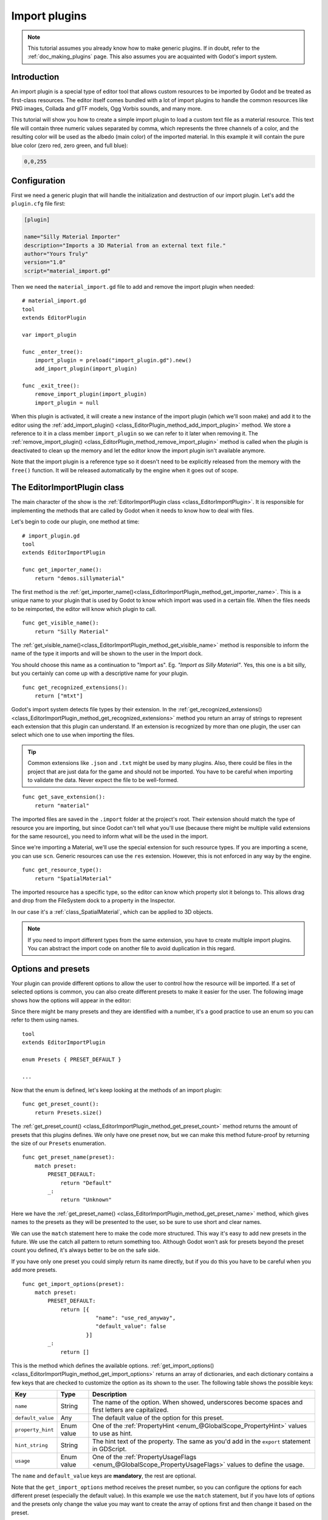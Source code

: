.. _doc_import_plugins:

Import plugins
==============

.. note:: This tutorial assumes you already know how to make generic plugins. If
          in doubt, refer to the :ref:`doc_making_plugins` page. This also
          assumes you are acquainted with Godot's import system.

Introduction
------------

An import plugin is a special type of editor tool that allows custom resources
to be imported by Godot and be treated as first-class resources. The editor
itself comes bundled with a lot of import plugins to handle the common resources
like PNG images, Collada and glTF models, Ogg Vorbis sounds, and many more.

This tutorial will show you how to create a simple import plugin to load a
custom text file as a material resource. This text file will contain three
numeric values separated by comma, which represents the three channels of a
color, and the resulting color will be used as the albedo (main color) of the
imported material. In this example it will contain the pure blue color
(zero red, zero green, and full blue):

.. code-block:: none

    0,0,255

Configuration
-------------

First we need a generic plugin that will handle the initialization and
destruction of our import plugin. Let's add the ``plugin.cfg`` file first:

.. code-block:: ini

    [plugin]

    name="Silly Material Importer"
    description="Imports a 3D Material from an external text file."
    author="Yours Truly"
    version="1.0"
    script="material_import.gd"

Then we need the ``material_import.gd`` file to add and remove the import plugin
when needed:

::

    # material_import.gd
    tool
    extends EditorPlugin

    var import_plugin

    func _enter_tree():
        import_plugin = preload("import_plugin.gd").new()
        add_import_plugin(import_plugin)

    func _exit_tree():
        remove_import_plugin(import_plugin)
        import_plugin = null

When this plugin is activated, it will create a new instance of the import
plugin (which we'll soon make) and add it to the editor using the
:ref:`add_import_plugin() <class_EditorPlugin_method_add_import_plugin>` method. We store
a reference to it in a class member ``import_plugin`` so we can refer to it
later when removing it. The
:ref:`remove_import_plugin() <class_EditorPlugin_method_remove_import_plugin>` method is
called when the plugin is deactivated to clean up the memory and let the editor
know the import plugin isn't available anymore.

Note that the import plugin is a reference type  so it doesn't need to be
explicitly released from the memory with the ``free()`` function. It will be
released automatically by the engine when it goes out of scope.

The EditorImportPlugin class
----------------------------

The main character of the show is the
:ref:`EditorImportPlugin class <class_EditorImportPlugin>`. It is responsible for
implementing the methods that are called by Godot when it needs to know how to deal
with files.

Let's begin to code our plugin, one method at time:

::

    # import_plugin.gd
    tool
    extends EditorImportPlugin

    func get_importer_name():
        return "demos.sillymaterial"

The first method is the
:ref:`get_importer_name()<class_EditorImportPlugin_method_get_importer_name>`. This is a
unique name to your plugin that is used by Godot to know which import was used
in a certain file. When the files needs to be reimported, the editor will know
which plugin to call.

::

    func get_visible_name():
        return "Silly Material"

The :ref:`get_visible_name()<class_EditorImportPlugin_method_get_visible_name>` method is
responsible to inform the name of the type it imports and will be shown to the
user in the Import dock.

You should choose this name as a continuation to "Import as". Eg. *"Import as
Silly Material"*. Yes, this one is a bit silly, but you certainly can come up
with a descriptive name for your plugin.

::

    func get_recognized_extensions():
        return ["mtxt"]

Godot's import system detects file types by their extension. In the
:ref:`get_recognized_extensions()<class_EditorImportPlugin_method_get_recognized_extensions>`
method you return an array of strings to represent each extension that this
plugin can understand. If an extension is recognized by more than one plugin,
the user can select which one to use when importing the files.

.. tip:: Common extensions like ``.json`` and ``.txt`` might be used by many
         plugins. Also, there could be files in the project that are just data
         for the game and should not be imported. You have to be careful when
         importing to validate the data. Never expect the file to be well-formed.

::

    func get_save_extension():
        return "material"

The imported files are saved in the ``.import`` folder at the project's root.
Their extension should match the type of resource you are importing, but since
Godot can't tell what you'll use (because there might be multiple valid
extensions for the same resource), you need to inform what will be the used in
the import.

Since we're importing a Material, we'll use the special extension for such
resource types. If you are importing a scene, you can use ``scn``. Generic
resources can use the ``res`` extension. However, this is not enforced in any
way by the engine.

::

    func get_resource_type():
        return "SpatialMaterial"

The imported resource has a specific type, so the editor can know which property
slot it belongs to. This allows drag and drop from the FileSystem dock to a
property in the Inspector.

In our case it's a :ref:`class_SpatialMaterial`, which can be applied to 3D
objects.

.. note:: If you need to import different types from the same extension, you
          have to create multiple import plugins. You can abstract the import
          code on another file to avoid duplication in this regard.

Options and presets
-------------------

Your plugin can provide different options to allow the user to control how the
resource will be imported. If a set of selected options is common, you can also
create different presets to make it easier for the user. The following image
shows how the options will appear in the editor:

.. image:: img/import_plugin_options.png

Since there might be many presets and they are identified with a number, it's a
good practice to use an enum so you can refer to them using names.

::

    tool
    extends EditorImportPlugin

    enum Presets { PRESET_DEFAULT }

    ...

Now that the enum is defined, let's keep looking at the methods of an import
plugin:

::

    func get_preset_count():
        return Presets.size()

The :ref:`get_preset_count() <class_EditorImportPlugin_method_get_preset_count>` method
returns the amount of presets that this plugins defines. We only have one preset
now, but we can make this method future-proof by returning the size of our
``Presets`` enumeration.

::

    func get_preset_name(preset):
        match preset:
            PRESET_DEFAULT:
                return "Default"
            _:
                return "Unknown"


Here we have the
:ref:`get_preset_name() <class_EditorImportPlugin_method_get_preset_name>` method, which
gives names to the presets as they will be presented to the user, so be sure to
use short and clear names.

We can use the ``match`` statement here to make the code more structured. This
way it's easy to add new presets in the future. We use the catch all pattern to
return something too. Although Godot won't ask for presets beyond the preset
count you defined, it's always better to be on the safe side.

If you have only one preset you could simply return its name directly, but if
you do this you have to be careful when you add more presets.

::

    func get_import_options(preset):
        match preset:
            PRESET_DEFAULT:
                return [{
                           "name": "use_red_anyway",
                           "default_value": false
                        }]
            _:
                return []

This is the method which defines the available options.
:ref:`get_import_options() <class_EditorImportPlugin_method_get_import_options>` returns
an array of dictionaries, and each dictionary contains a few keys that are
checked to customize the option as its shown to the user. The following table
shows the possible keys:

+-------------------+------------+----------------------------------------------------------------------------------------------------------+
| Key               | Type       | Description                                                                                              |
+===================+============+==========================================================================================================+
| ``name``          | String     | The name of the option. When showed, underscores become spaces and first letters are capitalized.        |
+-------------------+------------+----------------------------------------------------------------------------------------------------------+
| ``default_value`` | Any        | The default value of the option for this preset.                                                         |
+-------------------+------------+----------------------------------------------------------------------------------------------------------+
| ``property_hint`` | Enum value | One of the :ref:`PropertyHint <enum_@GlobalScope_PropertyHint>` values to use as hint.                   |
+-------------------+------------+----------------------------------------------------------------------------------------------------------+
| ``hint_string``   | String     | The hint text of the property. The same as you'd add in the ``export`` statement in GDScript.            |
+-------------------+------------+----------------------------------------------------------------------------------------------------------+
| ``usage``         | Enum value | One of the :ref:`PropertyUsageFlags <enum_@GlobalScope_PropertyUsageFlags>` values to define the usage.  |
+-------------------+------------+----------------------------------------------------------------------------------------------------------+

The ``name`` and ``default_value`` keys are **mandatory**, the rest are optional.

Note that the ``get_import_options`` method receives the preset number, so you
can configure the options for each different preset (especially the default
value). In this example we use the ``match`` statement, but if you have lots of
options and the presets only change the value you may want to create the array
of options first and then change it based on the preset.

.. warning:: The ``get_import_options`` method is called even if you don't
             define presets (by making ``get_preset_count`` return zero). You
             have to return an array even it's empty, otherwise you can get
             errors.

::

    func get_option_visibility(option, options):
        return true

For the
:ref:`get_option_visibility() <class_EditorImportPlugin_method_get_option_visibility>`
method, we simply return ``true`` because all of our options (i.e. the single
one we defined) are visible all the time.

If you need to make certain option visible only if another is set with a certain
value, you can add the logic in this method.

The ``import`` method
---------------------

The heavy part of the process, responsible for the converting the files into
resources, is covered by the :ref:`import() <class_EditorImportPlugin_method_import>`
method. Our sample code is a bit long, so let's split in a few parts:

::

    func import(source_file, save_path, options, r_platform_variants, r_gen_files):
        var file = File.new()
        var err = file.open(source_file, File.READ)
        if err != OK:
            return err

        var line = file.get_line()

        file.close()

The first part of our import method opens and reads the source file. We use the
:ref:`File <class_File>` class to do that, passing the ``source_file``
parameter which is provided by the editor.

If there's an error when opening the file, we return it to let the editor know
that the import wasn't successful.

::

    var channels = line.split(",")
    if channels.size() != 3:
        return ERR_PARSE_ERROR

    var color
    if options.use_red_anyway:
        color = Color8(255, 0, 0)
    else:
        color = Color8(int(channels[0]), int(channels[1]), int(channels[2]))

This code takes the line of the file it read before and splits it in pieces
that are separated by a comma. If there are more or less than the three values,
it considers the file invalid and reports an error.

Then it creates a new :ref:`Color <class_Color>` variable and sets its values
according to the input file. If the ``use_red_anyway`` option is enabled, then
it sets the color as a pure red instead.

::

    var material = SpatialMaterial.new()
    material.albedo_color = color

This part makes a new :ref:`SpatialMaterial <class_SpatialMaterial>` that is the
imported resource. We create a new instance of it and then set its albedo color
as the value we got before.

::

    return ResourceSaver.save("%s.%s" % [save_path, get_save_extension()], material)

This is the last part and quite an important one, because here we save the made
resource to the disk. The path of the saved file is generated and informed by
the editor via the ``save_path`` parameter. Note that this comes **without** the
extension, so we add it using :ref:`string formatting <doc_gdscript_printf>`. For
this we call the ``get_save_extension`` method that we defined earlier, so we
can be sure that they won't get out of sync.

We also return the result from the
:ref:`ResourceSaver.save() <class_ResourceSaver_method_save>` method, so if there's an
error in this step, the editor will know about it.

Platform variants and generated files
-------------------------------------

You may have noticed that our plugin ignored two arguments of the ``import``
method. Those are *return arguments* (hence the ``r`` at the beginning of their
name), which means that the editor will read from them after calling your import
method. Both of them are arrays that you can fill with information.

The ``r_platform_variants`` argument is used if you need to import the resource
differently depending on the target platform. While it's called *platform*
variants, it is based on the presence of :ref:`feature tags <doc_feature_tags>`,
so even the same platform can have multiple variants depending on the setup.

To import a platform variant, you need to save it with the feature tag before
the extension, and then push the tag to the ``r_platform_variants`` array so the
editor can know that you did.

For an example, let's say we save a different material for mobile platform. We
would need to do something like the following:

::

    r_platform_variants.push_back("mobile")
    return ResourceSaver.save("%s.%s.%s" % [save_path, "mobile", get_save_extension()], mobile_material)

The ``r_gen_files`` argument is meant for extra files that are generated during
your import process and need to be kept. The editor will look at it to
understand the dependencies and make sure the extra file is not inadvertently
deleted.

This is also an array and should be filled with full paths of the files you
save. As an example, let's create another material for the next pass and save it
in a different file:

::

    var next_pass = SpatialMaterial.new()
    next_pass.albedo_color = color.inverted()
    var next_pass_path = "%s.next_pass.%s" % [save_path, get_save_extension()]

    err = ResourceSaver.save(next_pass_path, next_pass)
    if err != OK:
        return err
    r_gen_files.push_back(next_pass_path)

Trying the plugin
-----------------

This has been theoretical, but now that the import plugin is done, let's
test it. Make sure you created the sample file (with the contents described in
the introduction section) and save it as ``test.mtxt``. Then activate the plugin
in the Project Settings.

If everything goes well, the import plugin is added to the editor and the file
system is scanned, making the custom resource appear on the FileSystem dock. If
you select it and focus the Import dock, you can see the only option to select
there.

Create a MeshInstance node in the scene, and for its Mesh property set up a new
SphereMesh. Unfold the Material section in the Inspector and then drag the file
from the FileSystem dock to the material property. The object will update in the
viewport with the blue color of the imported material.

.. image:: img/import_plugin_trying.png

Go to Import dock, enable the "Use Red Anyway" option, and click on "Reimport".
This will update the imported material and should automatically update the view
showing the red color instead.

And that's it! Your first import plugin is done! Now get creative and make
plugins for your own beloved formats. This can be quite useful to write your
data in a custom format and then use it in Godot as if they were native
resources. This shows how the import system is powerful and extendable.
